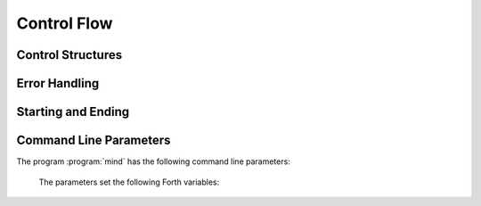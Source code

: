 Control Flow
------------

Control Structures
^^^^^^^^^^^^^^^^^^

.. word:: ;;  |K|, "semi-semi"

   Jump out of the current word.

   .. source:: [Retro]_

.. word:: if;		( n -- ) |K|, "if-semi"

   Jump out of the current word only if the TOS is nonzero.

   .. source:: [Retro]_

.. word:: 0; 		( 0 -- | n -- n ) |K|, "zero-semi"

   If the TOS is zero, drop it and jump out of the current word.

   .. source:: [Retro]_

.. word:: execute	( xt -- ) |K|, |83|

   Execute the word with the given execution token.

.. word:: branch        |K|, |83|

   Unconditional jump. The cell following this word contains the
   address of the jump target.

.. word:: 0branch	( n -- ) |K|, "zero-branch"

      Conditional jump. If *n* is zero, jump to the address in the
      next cell. If *n* is nonzero, continue with the execution of the
      word after the next cell.


Error Handling
^^^^^^^^^^^^^^

.. word:: abort         |K|, |83|

   Stop the interpretation of the currently read text stream and
   return to the interactive mode by executing :word:`'abort`.

.. word:: 'abort	( -- addr ) |K|, "tick-abort"

   Variable that contains a word that does is called after an error
   has occurred; it is expected to reset the parameter stack and the
   return stack and then to start an interactive prompt.


Starting and Ending
^^^^^^^^^^^^^^^^^^^

.. word:: bye |K|

      Leave the Forth system immediately.

.. word:: boot

      Initialise the system completely and start the outer
      interpreter.


Command Line Parameters
^^^^^^^^^^^^^^^^^^^^^^^

The program :program:`mind` has the following command line parameters:

    .. option:: -e <cmd>

       Execute <cmd> and finish.
        
    .. option:: -x <cmd>

       Execute <cmd> and start interactive mode.

    .. option:: -h

       Print help text.

    The parameters set the following Forth variables:

.. word:: start-command	( -- addr ) |K|

      Variable containing the address of a string that is set by the
      command options :option:`-e` and :option:`-x`; otherwise its
      value is 0.

      If the value of :word:`start-command` is nonzero, then it
      contains a string that is executed after the file
      :file:`start.mind` is read and before the system switches to
      interactive mode (if it does).

.. word:: interactive-mode	( -- addr ) |K|

      Variable containing a flag that is set to :word:`false` by the
      command line options :option:`-e`. By default its value is
      :word:`true`.

      If the value of :word:`interactive-mode` is :word:`true`, then
      :program:`mind` switches to an interactive mode after startup.

